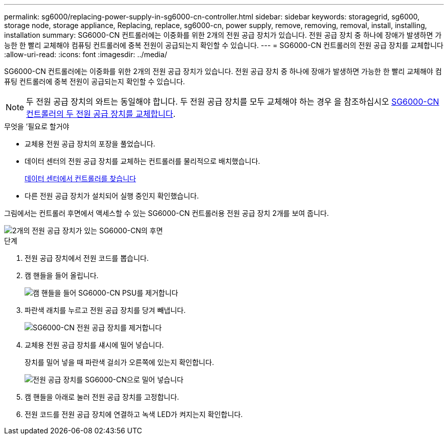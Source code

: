 ---
permalink: sg6000/replacing-power-supply-in-sg6000-cn-controller.html 
sidebar: sidebar 
keywords: storagegrid, sg6000, storage node, storage appliance, Replacing, replace, sg6000-cn, power supply, remove, removing, removal, install, installing, installation 
summary: SG6000-CN 컨트롤러에는 이중화를 위한 2개의 전원 공급 장치가 있습니다. 전원 공급 장치 중 하나에 장애가 발생하면 가능한 한 빨리 교체해야 컴퓨팅 컨트롤러에 중복 전원이 공급되는지 확인할 수 있습니다. 
---
= SG6000-CN 컨트롤러의 전원 공급 장치를 교체합니다
:allow-uri-read: 
:icons: font
:imagesdir: ../media/


[role="lead"]
SG6000-CN 컨트롤러에는 이중화를 위한 2개의 전원 공급 장치가 있습니다. 전원 공급 장치 중 하나에 장애가 발생하면 가능한 한 빨리 교체해야 컴퓨팅 컨트롤러에 중복 전원이 공급되는지 확인할 수 있습니다.


NOTE: 두 전원 공급 장치의 와트는 동일해야 합니다. 두 전원 공급 장치를 모두 교체해야 하는 경우 을 참조하십시오 xref:replacing-both-power-supplies-in-sg6000-cn-controller.adoc[SG6000-CN 컨트롤러의 두 전원 공급 장치를 교체합니다].

.무엇을 &#8217;필요로 할거야
* 교체용 전원 공급 장치의 포장을 풀었습니다.
* 데이터 센터의 전원 공급 장치를 교체하는 컨트롤러를 물리적으로 배치했습니다.
+
xref:locating-controller-in-data-center.adoc[데이터 센터에서 컨트롤러를 찾습니다]

* 다른 전원 공급 장치가 설치되어 실행 중인지 확인했습니다.


그림에서는 컨트롤러 후면에서 액세스할 수 있는 SG6000-CN 컨트롤러용 전원 공급 장치 2개를 보여 줍니다.

image::../media/sg6000_cn_power_supplies.gif[2개의 전원 공급 장치가 있는 SG6000-CN의 후면]

.단계
. 전원 공급 장치에서 전원 코드를 뽑습니다.
. 캠 핸들을 들어 올립니다.
+
image::../media/sg6000_cn_lift_cam_handle_psu.gif[캠 핸들을 들어 SG6000-CN PSU를 제거합니다]

. 파란색 래치를 누르고 전원 공급 장치를 당겨 빼냅니다.
+
image::../media/sg6000_cn_remove_power_supply.gif[SG6000-CN 전원 공급 장치를 제거합니다]

. 교체용 전원 공급 장치를 섀시에 밀어 넣습니다.
+
장치를 밀어 넣을 때 파란색 걸쇠가 오른쪽에 있는지 확인합니다.

+
image::../media/sg6000_cn_insert_power_supply.gif[전원 공급 장치를 SG6000-CN으로 밀어 넣습니다]

. 캠 핸들을 아래로 눌러 전원 공급 장치를 고정합니다.
. 전원 코드를 전원 공급 장치에 연결하고 녹색 LED가 켜지는지 확인합니다.

